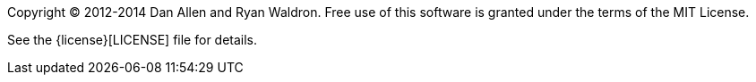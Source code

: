 ////
Included in:

- user-manual: Copyright and License
////

Copyright (C) 2012-2014 Dan Allen and Ryan Waldron.
Free use of this software is granted under the terms of the MIT License.

See the {license}[LICENSE] file for details.
